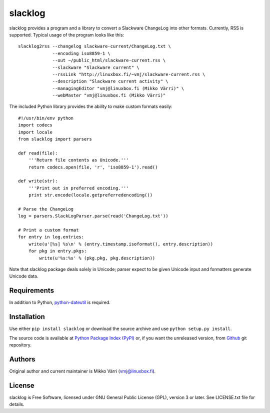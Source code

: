 ========
slacklog
========

slacklog provides a program and a library to convert a Slackware
ChangeLog into other formats.  Currently, RSS is supported.  Typical
usage of the program looks like this::

    slacklog2rss --changelog slackware-current/ChangeLog.txt \
                 --encoding iso8859-1 \
                 --out ~/public_html/slackware-current.rss \
                 --slackware "Slackware current" \
                 --rssLink "http://linuxbox.fi/~vmj/slackware-current.rss \
                 --description "Slackware current activity" \
                 --managingEditor "vmj@linuxbox.fi (Mikko Värri)" \
                 --webMaster "vmj@linuxbox.fi (Mikko Värri)"

The included Python library provides the ability to make custom
formats easily::

    #!/usr/bin/env python
    import codecs
    import locale
    from slacklog import parsers

    def read(file):
        '''Return file contents as Unicode.'''
        return codecs.open(file, 'r', 'iso8859-1').read()

    def write(str):
        '''Print out in preferred encoding.'''
        print str.encode(locale.getpreferredencoding())

    # Parse the ChangeLog
    log = parsers.SlackLogParser.parse(read('ChangeLog.txt'))

    # Print a custom format
    for entry in log.entries:
        write(u'[%s] %s\n' % (entry.timestamp.isoformat(), entry.description))
        for pkg in entry.pkgs:
            write(u'%s:%s' % (pkg.pkg, pkg.description))

Note that slacklog package deals solely in Unicode; parser expect to
be given Unicode input and formatters generate Unicode data.

Requirements
============

In addition to Python, `python-dateutil
<http://pypi.python.org/pypi/python-dateutil>`_ is required.

Installation
============

Use either ``pip install slacklog`` or download the source archive and
use ``python setup.py install``.

The source code is available at `Python Package Index (PyPI)
<http://pypi.python.org/pypi/slacklog>`_ or, if you want the
unreleased version, from `Github <https://github.com/vmj/slacklog>`_
git repository.

Authors
=======

Original author and current maintainer is Mikko Värri
(vmj@linuxbox.fi).

License
=======

slacklog is Free Software, licensed under GNU General Public License
(GPL), version 3 or later.  See LICENSE.txt file for details.
